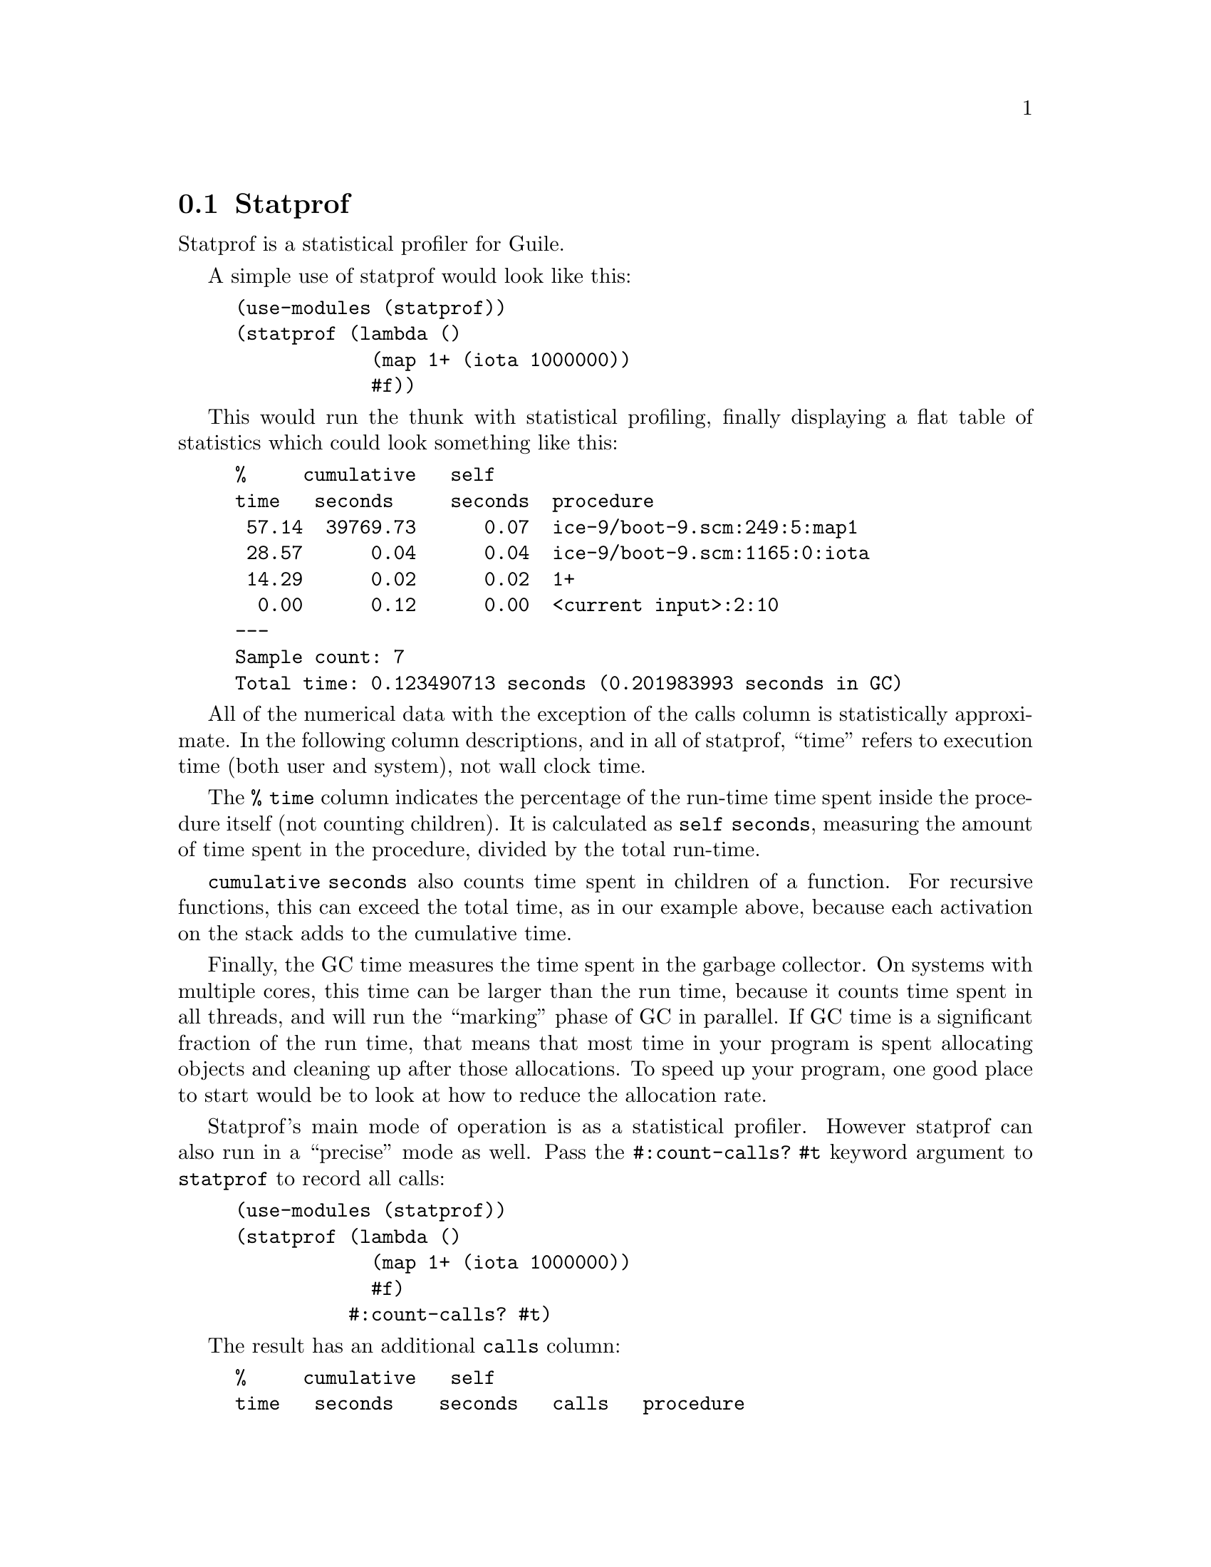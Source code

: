@c -*-texinfo-*-
@c This is part of the GNU Guile Reference Manual.
@c Copyright (C) 2013, 2015, 2017 Free Software Foundation, Inc.
@c See the file guile.texi for copying conditions.

@node Statprof
@section Statprof

Statprof is a statistical profiler for Guile.

A simple use of statprof would look like this:

@example
(use-modules (statprof))
(statprof (lambda ()
            (map 1+ (iota 1000000))
            #f))
@end example

This would run the thunk with statistical profiling, finally displaying
a flat table of statistics which could look something like this:

@example
%     cumulative   self
time   seconds     seconds  procedure
 57.14  39769.73      0.07  ice-9/boot-9.scm:249:5:map1
 28.57      0.04      0.04  ice-9/boot-9.scm:1165:0:iota
 14.29      0.02      0.02  1+
  0.00      0.12      0.00  <current input>:2:10
---
Sample count: 7
Total time: 0.123490713 seconds (0.201983993 seconds in GC)
@end example

All of the numerical data with the exception of the calls column is
statistically approximate. In the following column descriptions, and in
all of statprof, ``time'' refers to execution time (both user and
system), not wall clock time.

The @code{% time} column indicates the percentage of the run-time time
spent inside the procedure itself (not counting children).  It is
calculated as @code{self seconds}, measuring the amount of time spent in
the procedure, divided by the total run-time.

@code{cumulative seconds} also counts time spent in children of a
function.  For recursive functions, this can exceed the total time, as
in our example above, because each activation on the stack adds to the
cumulative time.

Finally, the GC time measures the time spent in the garbage collector.
On systems with multiple cores, this time can be larger than the run
time, because it counts time spent in all threads, and will run the
``marking'' phase of GC in parallel.  If GC time is a significant
fraction of the run time, that means that most time in your program is
spent allocating objects and cleaning up after those allocations.  To
speed up your program, one good place to start would be to look at how
to reduce the allocation rate.

Statprof's main mode of operation is as a statistical profiler.  However
statprof can also run in a ``precise'' mode as well.  Pass the
@code{#:count-calls? #t} keyword argument to @code{statprof} to record
all calls:

@example
(use-modules (statprof))
(statprof (lambda ()
            (map 1+ (iota 1000000))
            #f)
          #:count-calls? #t)
@end example

The result has an additional @code{calls} column:

@example
%     cumulative   self             
time   seconds    seconds   calls   procedure
 82.26      0.73      0.73 1000000  1+
 11.29 420925.80      0.10 1000001  ice-9/boot-9.scm:249:5:map1
  4.84      0.06      0.04       1  ice-9/boot-9.scm:1165:0:iota
[...]
---
Sample count: 62
Total time: 0.893098065 seconds (1.222796536 seconds in GC)
@end example

As you can see, the profile is perturbed: @code{1+} ends up on top,
whereas it was not marked as hot in the earlier profile.  This is
because the overhead of call-counting unfairly penalizes calls.  Still,
this precise mode can be useful at times to do algorithmic optimizations
based on the precise call counts.

@heading Implementation notes

The profiler works by setting the unix profiling signal
@code{ITIMER_PROF} to go off after the interval you define in the call
to @code{statprof-reset}.  When the signal fires, a sampling routine
runs which crawls up the stack, recording all instruction pointers into
a buffer.  After the sample is complete, the profiler resets profiling
timer to fire again after the appropriate interval.

Later, when profiling stops, that log buffer is analyzed to produce the
``self seconds'' and ``cumulative seconds'' statistics.  A procedure at
the top of the stack counts toward ``self'' samples, and everything on
the stack counts towards ``cumulative'' samples.

While the profiler is running it measures how much CPU time (system and
user -- which is also what @code{ITIMER_PROF} tracks) has elapsed while
code has been executing within the profiler.  Only run time counts
towards the profile, not wall-clock time.  For example, sleeping and
waiting for input or output do not cause the timer clock to advance.

@heading Usage

@deffn {Scheme Procedure} statprof thunk @
       [#:loop loop=1] [#:hz hz=100] @
       [#:port port=(current-output-port)] @
       [#:count-calls? count-calls?=#f] @
       [#:display-style display-style='flat]
Profile the execution of @var{thunk}, and return its return values.

The stack will be sampled @var{hz} times per second, and the thunk
itself will be called @var{loop} times.

If @var{count-calls?} is true, all procedure calls will be recorded.
This operation is somewhat expensive.

After the @var{thunk} has been profiled, print out a profile to
@var{port}.  If @var{display-style} is @code{flat}, the results will be
printed as a flat profile.  Otherwise if @var{display-style} is
@code{tree}, print the results as a tree profile.

Note that @code{statprof} requires a working profiling timer. Some
platforms do not support profiling timers.  @code{(provided?
'ITIMER_PROF)} can be used to check for support of profiling timers.
@end deffn

Profiling can also be enabled and disabled manually.

@deffn {Scheme Procedure} statprof-active?
Returns @code{#t} if @code{statprof-start} has been called more times
than @code{statprof-stop}, @code{#f} otherwise.
@end deffn

@deffn {Scheme Procedure} statprof-start
@deffnx {Scheme Procedure} statprof-stop
Start or stop the profiler.
@end deffn

@deffn {Scheme Procedure} statprof-reset sample-seconds sample-microseconds count-calls?
Reset the profiling sample interval to @var{sample-seconds} and
@var{sample-microseconds}.  If @var{count-calls?} is true, arrange to
instrument procedure calls as well as collecting statistical profiling
data.
@end deffn

If you use the manual @code{statprof-start}/@code{statprof-stop}
interface, an implicit statprof state will persist starting from the
last call to @code{statprof-reset}, or the first call to
@code{statprof-start}.  There are a number of accessors to fetch
statistics from this implicit state.

@deffn {Scheme Procedure} statprof-accumulated-time 
Returns the time accumulated during the last statprof run.
@end deffn

@deffn {Scheme Procedure} statprof-sample-count 
Returns the number of samples taken during the last statprof run.
@end deffn

@deffn {Scheme Procedure} statprof-fold-call-data proc init
Fold @var{proc} over the call-data accumulated by statprof.  This
procedure cannot be called while statprof is active.

@var{proc} will be called with arguments, @var{call-data} and
@var{prior-result}.
@end deffn

@deffn {Scheme Procedure} statprof-proc-call-data proc
Returns the call-data associated with @var{proc}, or @code{#f} if none
is available.
@end deffn

@deffn {Scheme Procedure} statprof-call-data-name cd
@deffnx {Scheme Procedure} statprof-call-data-calls cd
@deffnx {Scheme Procedure} statprof-call-data-cum-samples cd
@deffnx {Scheme Procedure} statprof-call-data-self-samples cd
Accessors for the fields in a statprof call-data object.
@end deffn

@deffn {Scheme Procedure} statprof-call-data->stats call-data
Returns an object of type @code{statprof-stats}.
@end deffn

@deffn {Scheme Procedure} statprof-stats-proc-name stats
@deffnx {Scheme Procedure} statprof-stats-%-time-in-proc stats
@deffnx {Scheme Procedure} statprof-stats-cum-secs-in-proc stats
@deffnx {Scheme Procedure} statprof-stats-self-secs-in-proc stats
@deffnx {Scheme Procedure} statprof-stats-calls stats
@deffnx {Scheme Procedure} statprof-stats-self-secs-per-call stats
@deffnx {Scheme Procedure} statprof-stats-cum-secs-per-call stats
Accessors for the fields in a @code{statprof-stats} object.
@end deffn

@deffn {Scheme Procedure} statprof-display @
       [port=(current-output-port)] [#:style style=flat]
Displays a summary of the statistics collected.  Possible values for
@var{style} include:

@table @code
@item flat
Display a traditional gprof-style flat profile.
@item anomalies
Find statistical anomalies in the data.
@item tree
Display a tree profile.
@end table
@end deffn

@deffn {Scheme Procedure} statprof-fetch-stacks 
Returns a list of stacks, as they were captured since the last call to
@code{statprof-reset}.
@end deffn

@deffn {Scheme Procedure} statprof-fetch-call-tree [#:precise precise?=#f]
@verbatim 
Return a call tree for the previous statprof run.

The return value is a list of nodes.  A node is a list of the form:
@code
 node ::= (@var{proc} @var{count} . @var{nodes})
@end code

The @var{proc} is a printable representation of a procedure, as a
string.  If @var{precise?} is false, which is the default, then a node
corresponds to a procedure invocation.  If it is true, then a node
corresponds to a return point in a procedure.  Passing @code{#:precise?
#t} allows a user to distinguish different source lines in a procedure,
but usually it is too much detail, so it is off by default.
@end verbatim

@end deffn

@deffn {Scheme Procedure} gcprof thunk [#:loop]
Like the @code{statprof} procedure, but instead of profiling CPU time,
we profile garbage collection.

The stack will be sampled soon after every garbage collection during the
evaluation of @var{thunk}, yielding an approximate idea of what is
causing allocation in your program.

Since GC does not occur very frequently, you may need to use the
@var{loop} parameter, to cause @var{thunk} to be called @var{loop}
times.
@end deffn
